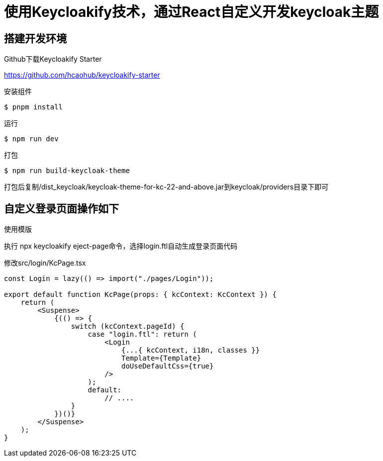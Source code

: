= 使用Keycloakify技术，通过React自定义开发keycloak主题

== 搭建开发环境

.Github下载Keycloakify Starter
https://github.com/hcaohub/keycloakify-starter

.安装组件
 $ pnpm install

.运行
 $ npm run dev

.打包
 $ npm run build-keycloak-theme

打包后复制/dist_keycloak/keycloak-theme-for-kc-22-and-above.jar到keycloak/providers目录下即可


== 自定义登录页面操作如下

.使用模版
执行 npx keycloakify eject-page命令，选择login.ftl自动生成登录页面代码

.修改src/login/KcPage.tsx
[source,javascript,tabsize=2]
----
const Login = lazy(() => import("./pages/Login"));

export default function KcPage(props: { kcContext: KcContext }) {
    return (
        <Suspense>
            {(() => {
                switch (kcContext.pageId) {
                    case "login.ftl": return (
                        <Login
                            {...{ kcContext, i18n, classes }}
                            Template={Template}
                            doUseDefaultCss={true}
                        />
                    );
                    default:
                        // ....
                }
            })()}
        </Suspense>
    );
}
----